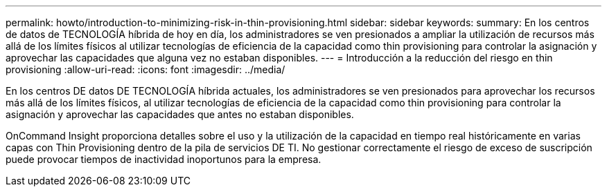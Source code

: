 ---
permalink: howto/introduction-to-minimizing-risk-in-thin-provisioning.html 
sidebar: sidebar 
keywords:  
summary: En los centros de datos de TECNOLOGÍA híbrida de hoy en día, los administradores se ven presionados a ampliar la utilización de recursos más allá de los límites físicos al utilizar tecnologías de eficiencia de la capacidad como thin provisioning para controlar la asignación y aprovechar las capacidades que alguna vez no estaban disponibles. 
---
= Introducción a la reducción del riesgo en thin provisioning
:allow-uri-read: 
:icons: font
:imagesdir: ../media/


[role="lead"]
En los centros DE datos DE TECNOLOGÍA híbrida actuales, los administradores se ven presionados para aprovechar los recursos más allá de los límites físicos, al utilizar tecnologías de eficiencia de la capacidad como thin provisioning para controlar la asignación y aprovechar las capacidades que antes no estaban disponibles.

OnCommand Insight proporciona detalles sobre el uso y la utilización de la capacidad en tiempo real históricamente en varias capas con Thin Provisioning dentro de la pila de servicios DE TI. No gestionar correctamente el riesgo de exceso de suscripción puede provocar tiempos de inactividad inoportunos para la empresa.
